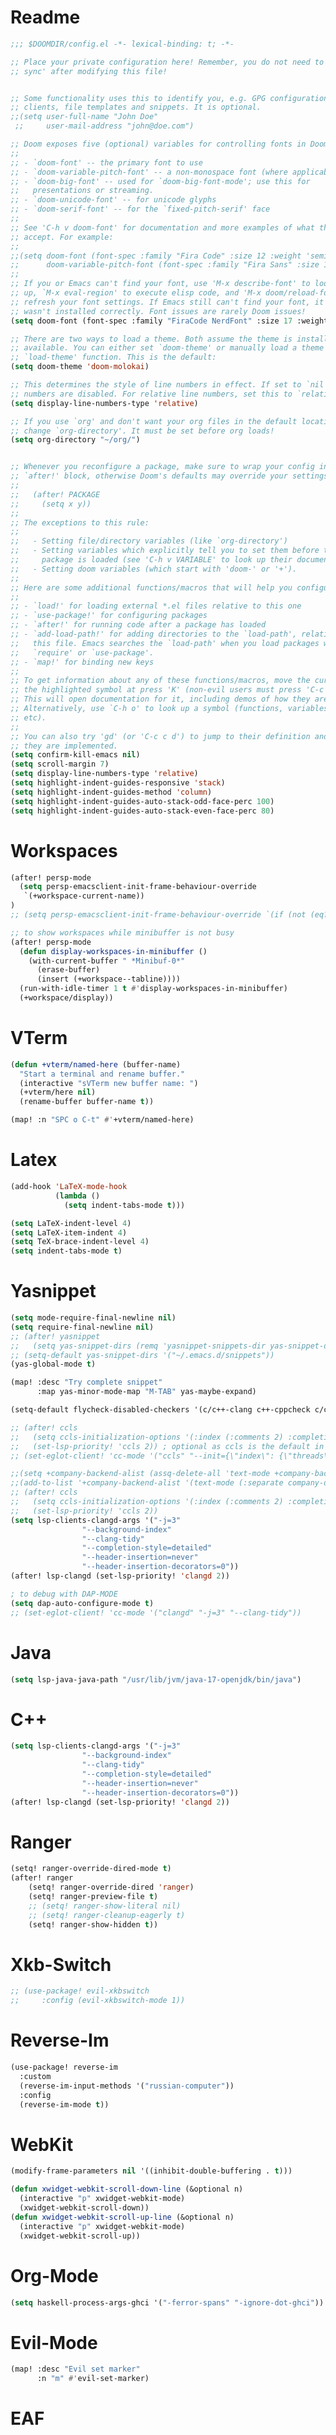  #+PROPERTY: header-args :tangle "config.el"
* Readme
#+begin_src emacs-lisp
;;; $DOOMDIR/config.el -*- lexical-binding: t; -*-

;; Place your private configuration here! Remember, you do not need to run 'doom
;; sync' after modifying this file!


;; Some functionality uses this to identify you, e.g. GPG configuration, email
;; clients, file templates and snippets. It is optional.
;;(setq user-full-name "John Doe"
 ;;     user-mail-address "john@doe.com")

;; Doom exposes five (optional) variables for controlling fonts in Doom:
;;
;; - `doom-font' -- the primary font to use
;; - `doom-variable-pitch-font' -- a non-monospace font (where applicable)
;; - `doom-big-font' -- used for `doom-big-font-mode'; use this for
;;   presentations or streaming.
;; - `doom-unicode-font' -- for unicode glyphs
;; - `doom-serif-font' -- for the `fixed-pitch-serif' face
;;
;; See 'C-h v doom-font' for documentation and more examples of what they
;; accept. For example:
;;
;;(setq doom-font (font-spec :family "Fira Code" :size 12 :weight 'semi-light)
;;      doom-variable-pitch-font (font-spec :family "Fira Sans" :size 13))
;;
;; If you or Emacs can't find your font, use 'M-x describe-font' to look them
;; up, `M-x eval-region' to execute elisp code, and 'M-x doom/reload-font' to
;; refresh your font settings. If Emacs still can't find your font, it likely
;; wasn't installed correctly. Font issues are rarely Doom issues!
(setq doom-font (font-spec :family "FiraCode NerdFont" :size 17 :weight 'normal))

;; There are two ways to load a theme. Both assume the theme is installed and
;; available. You can either set `doom-theme' or manually load a theme with the
;; `load-theme' function. This is the default:
(setq doom-theme 'doom-molokai)

;; This determines the style of line numbers in effect. If set to `nil', line
;; numbers are disabled. For relative line numbers, set this to `relative'.
(setq display-line-numbers-type 'relative)

;; If you use `org' and don't want your org files in the default location below,
;; change `org-directory'. It must be set before org loads!
(setq org-directory "~/org/")


;; Whenever you reconfigure a package, make sure to wrap your config in an
;; `after!' block, otherwise Doom's defaults may override your settings. E.g.
;;
;;   (after! PACKAGE
;;     (setq x y))
;;
;; The exceptions to this rule:
;;
;;   - Setting file/directory variables (like `org-directory')
;;   - Setting variables which explicitly tell you to set them before their
;;     package is loaded (see 'C-h v VARIABLE' to look up their documentation).
;;   - Setting doom variables (which start with 'doom-' or '+').
;;
;; Here are some additional functions/macros that will help you configure Doom.
;;
;; - `load!' for loading external *.el files relative to this one
;; - `use-package!' for configuring packages
;; - `after!' for running code after a package has loaded
;; - `add-load-path!' for adding directories to the `load-path', relative to
;;   this file. Emacs searches the `load-path' when you load packages with
;;   `require' or `use-package'.
;; - `map!' for binding new keys
;;
;; To get information about any of these functions/macros, move the cursor over
;; the highlighted symbol at press 'K' (non-evil users must press 'C-c c k').
;; This will open documentation for it, including demos of how they are used.
;; Alternatively, use `C-h o' to look up a symbol (functions, variables, faces,
;; etc).
;;
;; You can also try 'gd' (or 'C-c c d') to jump to their definition and see how
;; they are implemented.
(setq confirm-kill-emacs nil)
(setq scroll-margin 7)
(setq display-line-numbers-type 'relative)
(setq highlight-indent-guides-responsive 'stack)
(setq highlight-indent-guides-method 'column)
(setq highlight-indent-guides-auto-stack-odd-face-perc 100)
(setq highlight-indent-guides-auto-stack-even-face-perc 80)
#+end_src

* Workspaces
#+begin_src emacs-lisp
(after! persp-mode
  (setq persp-emacsclient-init-frame-behaviour-override
   `(+workspace-current-name))
)
;; (setq persp-emacsclient-init-frame-behaviour-override `(if (not (eq? "none" (+workspace-current-name))) (+workspace-current-name) "justWorkPlease"))

;; to show workspaces while minibuffer is not busy
(after! persp-mode
  (defun display-workspaces-in-minibuffer ()
    (with-current-buffer " *Minibuf-0*"
      (erase-buffer)
      (insert (+workspace--tabline))))
  (run-with-idle-timer 1 t #'display-workspaces-in-minibuffer)
  (+workspace/display))
#+end_src
* VTerm
#+begin_src emacs-lisp
(defun +vterm/named-here (buffer-name)
  "Start a terminal and rename buffer."
  (interactive "sVTerm new buffer name: ")
  (+vterm/here nil)
  (rename-buffer buffer-name t))

(map! :n "SPC o C-t" #'+vterm/named-here)
#+end_src
* Latex
#+begin_src emacs-lisp
(add-hook 'LaTeX-mode-hook
          (lambda ()
            (setq indent-tabs-mode t)))

(setq LaTeX-indent-level 4)
(setq LaTeX-item-indent 4)
(setq TeX-brace-indent-level 4)
(setq indent-tabs-mode t)

#+end_src

* Yasnippet
#+begin_src emacs-lisp
(setq mode-require-final-newline nil)
(setq require-final-newline nil)
;; (after! yasnippet
;;   (setq yas-snippet-dirs (remq 'yasnippet-snippets-dir yas-snippet-dirs)))
;; (setq-default yas-snippet-dirs '("~/.emacs.d/snippets"))
(yas-global-mode t)

(map! :desc "Try complete snippet"
      :map yas-minor-mode-map "M-TAB" yas-maybe-expand)

(setq-default flycheck-disabled-checkers '(c/c++-clang c++-cppcheck c/c++-gcc))

;; (after! ccls
;;   (setq ccls-initialization-options '(:index (:comments 2) :completion (:detailedLabel t)))
;;   (set-lsp-priority! 'ccls 2)) ; optional as ccls is the default in Doom
;; (set-eglot-client! 'cc-mode '("ccls" "--init={\"index\": {\"threads\": 3}}"))

;;(setq +company-backend-alist (assq-delete-all 'text-mode +company-backend-alist))
;;(add-to-list '+company-backend-alist '(text-mode (:separate company-dabbrev company-yasnippet)))
;; (after! ccls
;;   (setq ccls-initialization-options '(:index (:comments 2) :completion (:detailedLabel t)))
;;   (set-lsp-priority! 'ccls 2))
(setq lsp-clients-clangd-args '("-j=3"
				"--background-index"
				"--clang-tidy"
				"--completion-style=detailed"
				"--header-insertion=never"
				"--header-insertion-decorators=0"))
(after! lsp-clangd (set-lsp-priority! 'clangd 2))

; to debug with DAP-MODE
(setq dap-auto-configure-mode t)
;; (set-eglot-client! 'cc-mode '("clangd" "-j=3" "--clang-tidy"))
#+end_src
* Java
#+begin_src emacs-lisp
(setq lsp-java-java-path "/usr/lib/jvm/java-17-openjdk/bin/java")
#+end_src
* C++
#+begin_src emacs-lisp
(setq lsp-clients-clangd-args '("-j=3"
				"--background-index"
				"--clang-tidy"
				"--completion-style=detailed"
				"--header-insertion=never"
				"--header-insertion-decorators=0"))
(after! lsp-clangd (set-lsp-priority! 'clangd 2))
#+end_src
* Ranger
#+begin_src emacs-lisp
(setq! ranger-override-dired-mode t)
(after! ranger
    (setq! ranger-override-dired 'ranger)
    (setq! ranger-preview-file t)
    ;; (setq! ranger-show-literal nil)
    ;; (setq! ranger-cleanup-eagerly t)
    (setq! ranger-show-hidden t))
#+end_src

* Xkb-Switch
#+begin_src emacs-lisp
;; (use-package! evil-xkbswitch
;;     :config (evil-xkbswitch-mode 1))
#+end_src
* Reverse-Im
#+begin_src emacs-lisp
(use-package! reverse-im
  :custom
  (reverse-im-input-methods '("russian-computer"))
  :config
  (reverse-im-mode t))
#+end_src
* WebKit
#+begin_src emacs-lisp
(modify-frame-parameters nil '((inhibit-double-buffering . t)))

(defun xwidget-webkit-scroll-down-line (&optional n)
  (interactive "p" xwidget-webkit-mode)
  (xwidget-webkit-scroll-down))
(defun xwidget-webkit-scroll-up-line (&optional n)
  (interactive "p" xwidget-webkit-mode)
  (xwidget-webkit-scroll-up))
#+end_src
* Org-Mode
#+begin_src emacs-lisp
(setq haskell-process-args-ghci '("-ferror-spans" "-ignore-dot-ghci"))
#+end_src

* Evil-Mode
#+begin_src emacs-lisp
(map! :desc "Evil set marker"
      :n "m" #'evil-set-marker)
#+end_src

* EAF
#+begin_src emacs-lisp
#+end_src
* Debugger
** Keybindings
#+begin_src emacs-lisp
(map! :map dap-mode-map
      :leader
      :prefix ("d" . "dap")
      ;; basics
      :desc "dap next"          "n" #'dap-next
      :desc "dap step in"       "i" #'dap-step-in
      :desc "dap step out"      "o" #'dap-step-out
      :desc "dap continue"      "c" #'dap-continue
      :desc "dap hydra"         "h" #'dap-hydra
      :desc "dap debug restart" "r" #'dap-debug-restart
      :desc "dap debug"         "s" #'dap-debug

      ;; debug
      :prefix ("dd" . "Debug")
      :desc "dap debug recent"  "r" #'dap-debug-recent
      :desc "dap debug last"    "l" #'dap-debug-last

      ;; eval
      :prefix ("de" . "Eval")
      :desc "eval"                "e" #'dap-eval
      :desc "eval region"         "r" #'dap-eval-region
      :desc "eval thing at point" "s" #'dap-eval-thing-at-point
      :desc "add expression"      "a" #'dap-ui-expressions-add
      :desc "remove expression"   "d" #'dap-ui-expressions-remove

      :prefix ("db" . "Breakpoint")
      :desc "dap breakpoint toggle"      "b" #'dap-breakpoint-toggle
      :desc "dap breakpoint condition"   "c" #'dap-breakpoint-condition
      :desc "dap breakpoint hit count"   "h" #'dap-breakpoint-hit-condition
      :desc "dap breakpoint log message" "l" #'dap-breakpoint-log-message)
#+end_src
** Python
#+begin_src emacs-lisp
(after! dap-mode
    (setq dap-python-debugger 'debugpy)
    (require 'dap-python)
    (dap-register-debug-template "Python :: SailFish :: Contractlint"
        (list :type "python"
            :args "-c ../../test_cases/reentrancy/mutex_fp_prunning_non_reentrant.sol -o . -r range -p DAO,TOD -oo -sv cvc4"
            :cwd nil
            :module nil
            :program nil
            :request "launch"
            :name "Python :: Run file with args (buffer)")))

#+end_src

* Python
#+begin_src emacs-lisp
(setq lsp-pyright-diagnostic-mode "workspace")
#+end_src
